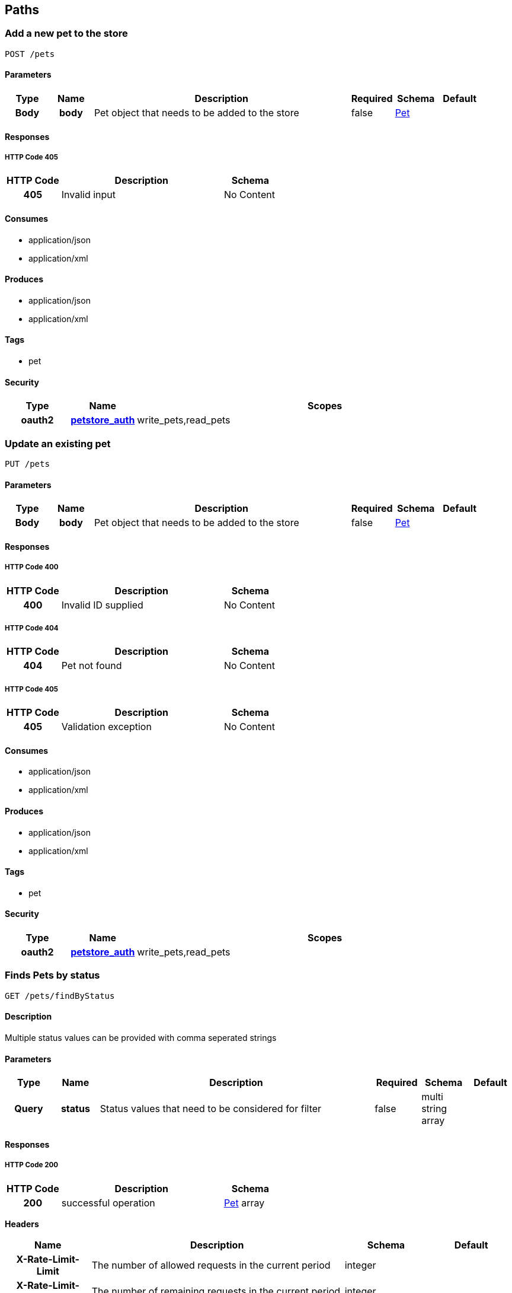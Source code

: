 
[[_paths]]
== Paths

[[_addpet]]
=== Add a new pet to the store
----
POST /pets
----


==== Parameters

[options="header", cols=".^1h,.^1h,.^6,.^1,.^1,.^1"]
|===
|Type|Name|Description|Required|Schema|Default
|Body|body|Pet object that needs to be added to the store|false|<<_pet,Pet>>|
|===


==== Responses

===== HTTP Code 405

[options="header", cols=".^1h,.^3,.^1"]
|===
|HTTP Code|Description|Schema
|405|Invalid input|No Content
|===


==== Consumes

* application/json
* application/xml


==== Produces

* application/json
* application/xml


==== Tags

* pet


==== Security

[options="header", cols=".^1h,.^1h,.^6"]
|===
|Type|Name|Scopes
|oauth2|<<_petstore_auth,petstore_auth>>|write_pets,read_pets
|===


[[_updatepet]]
=== Update an existing pet
----
PUT /pets
----


==== Parameters

[options="header", cols=".^1h,.^1h,.^6,.^1,.^1,.^1"]
|===
|Type|Name|Description|Required|Schema|Default
|Body|body|Pet object that needs to be added to the store|false|<<_pet,Pet>>|
|===


==== Responses

===== HTTP Code 400

[options="header", cols=".^1h,.^3,.^1"]
|===
|HTTP Code|Description|Schema
|400|Invalid ID supplied|No Content
|===


===== HTTP Code 404

[options="header", cols=".^1h,.^3,.^1"]
|===
|HTTP Code|Description|Schema
|404|Pet not found|No Content
|===


===== HTTP Code 405

[options="header", cols=".^1h,.^3,.^1"]
|===
|HTTP Code|Description|Schema
|405|Validation exception|No Content
|===


==== Consumes

* application/json
* application/xml


==== Produces

* application/json
* application/xml


==== Tags

* pet


==== Security

[options="header", cols=".^1h,.^1h,.^6"]
|===
|Type|Name|Scopes
|oauth2|<<_petstore_auth,petstore_auth>>|write_pets,read_pets
|===


[[_findpetsbystatus]]
=== Finds Pets by status
----
GET /pets/findByStatus
----


==== Description
[%hardbreaks]
Multiple status values can be provided with comma seperated strings


==== Parameters

[options="header", cols=".^1h,.^1h,.^6,.^1,.^1,.^1"]
|===
|Type|Name|Description|Required|Schema|Default
|Query|status|Status values that need to be considered for filter|false|multi string array|
|===


==== Responses

===== HTTP Code 200

[options="header", cols=".^1h,.^3,.^1"]
|===
|HTTP Code|Description|Schema
|200|successful operation|<<_pet,Pet>> array
|===

*Headers*

[options="header", cols=".^1h,.^3,.^1,.^1"]
|===
|Name|Description|Schema|Default
|X-Rate-Limit-Limit|The number of allowed requests in the current period|integer|
|X-Rate-Limit-Remaining|The number of remaining requests in the current period|integer|
|X-Rate-Limit-Reset|The number of seconds left in the current period|integer|
|===


===== HTTP Code 400

[options="header", cols=".^1h,.^3,.^1"]
|===
|HTTP Code|Description|Schema
|400|Invalid status value|No Content
|===


==== Produces

* application/json
* application/xml


==== Tags

* pet


==== Security

[options="header", cols=".^1h,.^1h,.^6"]
|===
|Type|Name|Scopes
|oauth2|<<_petstore_auth,petstore_auth>>|write_pets,read_pets
|===


[[_findpetsbytags]]
=== Finds Pets by tags
----
GET /pets/findByTags
----


==== Description
[%hardbreaks]
Muliple tags can be provided with comma seperated strings. Use tag1, tag2, tag3 for testing.


==== Parameters

[options="header", cols=".^1h,.^1h,.^6,.^1,.^1,.^1"]
|===
|Type|Name|Description|Required|Schema|Default
|Query|tags|Tags to filter by|false|multi string array|
|===


==== Responses

===== HTTP Code 200

[options="header", cols=".^1h,.^3,.^1"]
|===
|HTTP Code|Description|Schema
|200|successful operation|<<_pet,Pet>> array
|===

*Headers*

[options="header", cols=".^1h,.^3,.^1,.^1"]
|===
|Name|Description|Schema|Default
|X-Rate-Limit-Limit|The number of allowed requests in the current period|integer|
|X-Rate-Limit-Remaining|The number of remaining requests in the current period|integer|
|X-Rate-Limit-Reset|The number of seconds left in the current period|integer|
|===


===== HTTP Code 400

[options="header", cols=".^1h,.^3,.^1"]
|===
|HTTP Code|Description|Schema
|400|Invalid tag value|No Content
|===


==== Produces

* application/json
* application/xml


==== Tags

* pet


==== Security

[options="header", cols=".^1h,.^1h,.^6"]
|===
|Type|Name|Scopes
|oauth2|<<_petstore_auth,petstore_auth>>|write_pets,read_pets
|===


[[_updatepetwithform]]
=== Updates a pet in the store with form data
----
POST /pets/{petId}
----


==== Parameters

[options="header", cols=".^1h,.^1h,.^6,.^1,.^1,.^1"]
|===
|Type|Name|Description|Required|Schema|Default
|Path|petId|ID of pet that needs to be updated|true|string|
|FormData|name|Updated name of the pet|true|string|
|FormData|status|Updated status of the pet|true|string|
|===


==== Responses

===== HTTP Code 405

[options="header", cols=".^1h,.^3,.^1"]
|===
|HTTP Code|Description|Schema
|405|Invalid input|No Content
|===


==== Consumes

* application/x-www-form-urlencoded


==== Produces

* application/json
* application/xml


==== Tags

* pet


==== Security

[options="header", cols=".^1h,.^1h,.^6"]
|===
|Type|Name|Scopes
|oauth2|<<_petstore_auth,petstore_auth>>|write_pets,read_pets
|===


[[_getpetbyid]]
=== Find pet by ID
----
GET /pets/{petId}
----


==== Description
[%hardbreaks]
Returns a pet when ID < 10.  ID > 10 or nonintegers will simulate API error conditions


==== Parameters

[options="header", cols=".^1h,.^1h,.^6,.^1,.^1,.^1"]
|===
|Type|Name|Description|Required|Schema|Default
|Path|petId|ID of pet that needs to be fetched|true|integer(int64)|
|===


==== Responses

===== HTTP Code 200

[options="header", cols=".^1h,.^3,.^1"]
|===
|HTTP Code|Description|Schema
|200|successful operation|<<_pet,Pet>>
|===

*Headers*

[options="header", cols=".^1h,.^3,.^1,.^1"]
|===
|Name|Description|Schema|Default
|X-Rate-Limit-Limit|The number of allowed requests in the current period|integer|
|X-Rate-Limit-Remaining|The number of remaining requests in the current period|integer|
|X-Rate-Limit-Reset|The number of seconds left in the current period|integer|
|===


===== HTTP Code 400

[options="header", cols=".^1h,.^3,.^1"]
|===
|HTTP Code|Description|Schema
|400|Invalid ID supplied|No Content
|===


===== HTTP Code 404

[options="header", cols=".^1h,.^3,.^1"]
|===
|HTTP Code|Description|Schema
|404|Pet not found|No Content
|===


==== Produces

* application/json
* application/xml


==== Tags

* pet


==== Security

[options="header", cols=".^1h,.^1h,.^6"]
|===
|Type|Name|Scopes
|apiKey|<<_api_key,api_key>>|
|oauth2|<<_petstore_auth,petstore_auth>>|write_pets,read_pets
|===


[[_deletepet]]
=== Deletes a pet
----
DELETE /pets/{petId}
----


==== Parameters

[options="header", cols=".^1h,.^1h,.^6,.^1,.^1,.^1"]
|===
|Type|Name|Description|Required|Schema|Default
|Header|api_key||true|string|
|Path|petId|Pet id to delete|true|integer(int64)|
|===


==== Responses

===== HTTP Code 400

[options="header", cols=".^1h,.^3,.^1"]
|===
|HTTP Code|Description|Schema
|400|Invalid pet value|No Content
|===


==== Produces

* application/json
* application/xml


==== Tags

* pet


==== Security

[options="header", cols=".^1h,.^1h,.^6"]
|===
|Type|Name|Scopes
|oauth2|<<_petstore_auth,petstore_auth>>|write_pets,read_pets
|===


[[_placeorder]]
=== Place an order for a pet
----
POST /stores/order
----


==== Parameters

[options="header", cols=".^1h,.^1h,.^6,.^1,.^1,.^1"]
|===
|Type|Name|Description|Required|Schema|Default
|Body|body|order placed for purchasing the pet|false|<<_order,Order>>|
|===


==== Responses

===== HTTP Code 200

[options="header", cols=".^1h,.^3,.^1"]
|===
|HTTP Code|Description|Schema
|200|successful operation|<<_order,Order>>
|===

*Headers*

[options="header", cols=".^1h,.^3,.^1,.^1"]
|===
|Name|Description|Schema|Default
|X-Rate-Limit-Limit|The number of allowed requests in the current period|integer|
|X-Rate-Limit-Remaining|The number of remaining requests in the current period|integer|
|X-Rate-Limit-Reset|The number of seconds left in the current period|integer|
|===


===== HTTP Code 400

[options="header", cols=".^1h,.^3,.^1"]
|===
|HTTP Code|Description|Schema
|400|Invalid Order|No Content
|===


==== Produces

* application/json
* application/xml


==== Tags

* store


[[_getorderbyid]]
=== Find purchase order by ID
----
GET /stores/order/{orderId}
----


==== Description
[%hardbreaks]
For valid response try integer IDs with value <= 5 or > 10. Other values will generated exceptions


==== Parameters

[options="header", cols=".^1h,.^1h,.^6,.^1,.^1,.^1"]
|===
|Type|Name|Description|Required|Schema|Default
|Path|orderId|ID of pet that needs to be fetched|true|string|
|===


==== Responses

===== HTTP Code 200

[options="header", cols=".^1h,.^3,.^1"]
|===
|HTTP Code|Description|Schema
|200|successful operation|<<_order,Order>>
|===

*Headers*

[options="header", cols=".^1h,.^3,.^1,.^1"]
|===
|Name|Description|Schema|Default
|X-Rate-Limit-Limit|The number of allowed requests in the current period|integer|
|X-Rate-Limit-Remaining|The number of remaining requests in the current period|integer|
|X-Rate-Limit-Reset|The number of seconds left in the current period|integer|
|===


===== HTTP Code 400

[options="header", cols=".^1h,.^3,.^1"]
|===
|HTTP Code|Description|Schema
|400|Invalid ID supplied|No Content
|===


===== HTTP Code 404

[options="header", cols=".^1h,.^3,.^1"]
|===
|HTTP Code|Description|Schema
|404|Order not found|No Content
|===


==== Produces

* application/json
* application/xml


==== Tags

* store


[[_deleteorder]]
=== Delete purchase order by ID
----
DELETE /stores/order/{orderId}
----


==== Description
[%hardbreaks]
For valid response try integer IDs with value < 1000. Anything above 1000 or nonintegers will generate API errors


==== Parameters

[options="header", cols=".^1h,.^1h,.^6,.^1,.^1,.^1"]
|===
|Type|Name|Description|Required|Schema|Default
|Path|orderId|ID of the order that needs to be deleted|true|string|
|===


==== Responses

===== HTTP Code 400

[options="header", cols=".^1h,.^3,.^1"]
|===
|HTTP Code|Description|Schema
|400|Invalid ID supplied|No Content
|===


===== HTTP Code 404

[options="header", cols=".^1h,.^3,.^1"]
|===
|HTTP Code|Description|Schema
|404|Order not found|No Content
|===


==== Produces

* application/json
* application/xml


==== Tags

* store


[[_createuser]]
=== Create user
----
POST /users
----


==== Description
[%hardbreaks]
This can only be done by the logged in user.


==== Parameters

[options="header", cols=".^1h,.^1h,.^6,.^1,.^1,.^1"]
|===
|Type|Name|Description|Required|Schema|Default
|Body|body|Created user object|false|<<_user,User>>|
|===


==== Responses

===== HTTP Code default

[options="header", cols=".^1h,.^3,.^1"]
|===
|HTTP Code|Description|Schema
|default|successful operation|No Content
|===


==== Produces

* application/json
* application/xml


==== Tags

* user


[[_createuserswitharrayinput]]
=== Creates list of users with given input array
----
POST /users/createWithArray
----


==== Parameters

[options="header", cols=".^1h,.^1h,.^6,.^1,.^1,.^1"]
|===
|Type|Name|Description|Required|Schema|Default
|Body|body|List of user object|false|<<_user,User>> array|
|===


==== Responses

===== HTTP Code default

[options="header", cols=".^1h,.^3,.^1"]
|===
|HTTP Code|Description|Schema
|default|successful operation|No Content
|===


==== Produces

* application/json
* application/xml


==== Tags

* user


[[_createuserswithlistinput]]
=== Creates list of users with given input array
----
POST /users/createWithList
----


==== Parameters

[options="header", cols=".^1h,.^1h,.^6,.^1,.^1,.^1"]
|===
|Type|Name|Description|Required|Schema|Default
|Body|body|List of user object|false|<<_user,User>> array|
|===


==== Responses

===== HTTP Code default

[options="header", cols=".^1h,.^3,.^1"]
|===
|HTTP Code|Description|Schema
|default|successful operation|No Content
|===


==== Produces

* application/json
* application/xml


==== Tags

* user


[[_loginuser]]
=== Logs user into the system
----
GET /users/login
----


==== Parameters

[options="header", cols=".^1h,.^1h,.^6,.^1,.^1,.^1"]
|===
|Type|Name|Description|Required|Schema|Default
|Query|password|The password for login in clear text|false|string|
|Query|username|The user name for login|false|string|
|===


==== Responses

===== HTTP Code 200

[options="header", cols=".^1h,.^3,.^1"]
|===
|HTTP Code|Description|Schema
|200|successful operation|string
|===

*Headers*

[options="header", cols=".^1h,.^3,.^1,.^1"]
|===
|Name|Description|Schema|Default
|X-Rate-Limit-Limit|The number of allowed requests in the current period|integer|
|X-Rate-Limit-Remaining|The number of remaining requests in the current period|integer|
|X-Rate-Limit-Reset|The number of seconds left in the current period|integer|
|===


===== HTTP Code 400

[options="header", cols=".^1h,.^3,.^1"]
|===
|HTTP Code|Description|Schema
|400|Invalid username/password supplied|No Content
|===


==== Produces

* application/json
* application/xml


==== Tags

* user


[[_logoutuser]]
=== Logs out current logged in user session
----
GET /users/logout
----


==== Responses

===== HTTP Code default

[options="header", cols=".^1h,.^3,.^1"]
|===
|HTTP Code|Description|Schema
|default|successful operation|No Content
|===


==== Produces

* application/json
* application/xml


==== Tags

* user


[[_getuserbyname]]
=== Get user by user name
----
GET /users/{username}
----


==== Parameters

[options="header", cols=".^1h,.^1h,.^6,.^1,.^1,.^1"]
|===
|Type|Name|Description|Required|Schema|Default
|Path|username|The name that needs to be fetched. Use user1 for testing.|true|string|
|===


==== Responses

===== HTTP Code 200

[options="header", cols=".^1h,.^3,.^1"]
|===
|HTTP Code|Description|Schema
|200|successful operation|<<_user,User>>
|===

*Headers*

[options="header", cols=".^1h,.^3,.^1,.^1"]
|===
|Name|Description|Schema|Default
|X-Rate-Limit-Limit|The number of allowed requests in the current period|integer|
|X-Rate-Limit-Remaining|The number of remaining requests in the current period|integer|
|X-Rate-Limit-Reset|The number of seconds left in the current period|integer|
|===


===== HTTP Code 400

[options="header", cols=".^1h,.^3,.^1"]
|===
|HTTP Code|Description|Schema
|400|Invalid username supplied|No Content
|===


===== HTTP Code 404

[options="header", cols=".^1h,.^3,.^1"]
|===
|HTTP Code|Description|Schema
|404|User not found|No Content
|===


==== Produces

* application/json
* application/xml


==== Tags

* user


[[_updateuser]]
=== Updated user
----
PUT /users/{username}
----


==== Description
[%hardbreaks]
This can only be done by the logged in user.


==== Parameters

[options="header", cols=".^1h,.^1h,.^6,.^1,.^1,.^1"]
|===
|Type|Name|Description|Required|Schema|Default
|Path|username|name that need to be deleted|true|string|
|Body|body|Updated user object|false|<<_user,User>>|
|===


==== Responses

===== HTTP Code 400

[options="header", cols=".^1h,.^3,.^1"]
|===
|HTTP Code|Description|Schema
|400|Invalid user supplied|No Content
|===


===== HTTP Code 404

[options="header", cols=".^1h,.^3,.^1"]
|===
|HTTP Code|Description|Schema
|404|User not found|No Content
|===


==== Produces

* application/json
* application/xml


==== Tags

* user


[[_deleteuser]]
=== Delete user
----
DELETE /users/{username}
----


==== Description
[%hardbreaks]
This can only be done by the logged in user.


==== Parameters

[options="header", cols=".^1h,.^1h,.^6,.^1,.^1,.^1"]
|===
|Type|Name|Description|Required|Schema|Default
|Path|username|The name that needs to be deleted|true|string|
|===


==== Responses

===== HTTP Code 400

[options="header", cols=".^1h,.^3,.^1"]
|===
|HTTP Code|Description|Schema
|400|Invalid username supplied|No Content
|===


===== HTTP Code 404

[options="header", cols=".^1h,.^3,.^1"]
|===
|HTTP Code|Description|Schema
|404|User not found|No Content
|===


==== Produces

* application/json
* application/xml


==== Tags

* user



